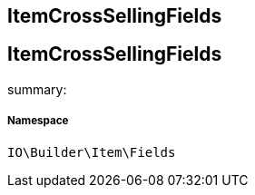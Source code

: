 :table-caption!:
:example-caption!:
:source-highlighter: prettify
:sectids!:

== ItemCrossSellingFields


[[io__itemcrosssellingfields]]
== ItemCrossSellingFields

summary: 




===== Namespace

`IO\Builder\Item\Fields`





